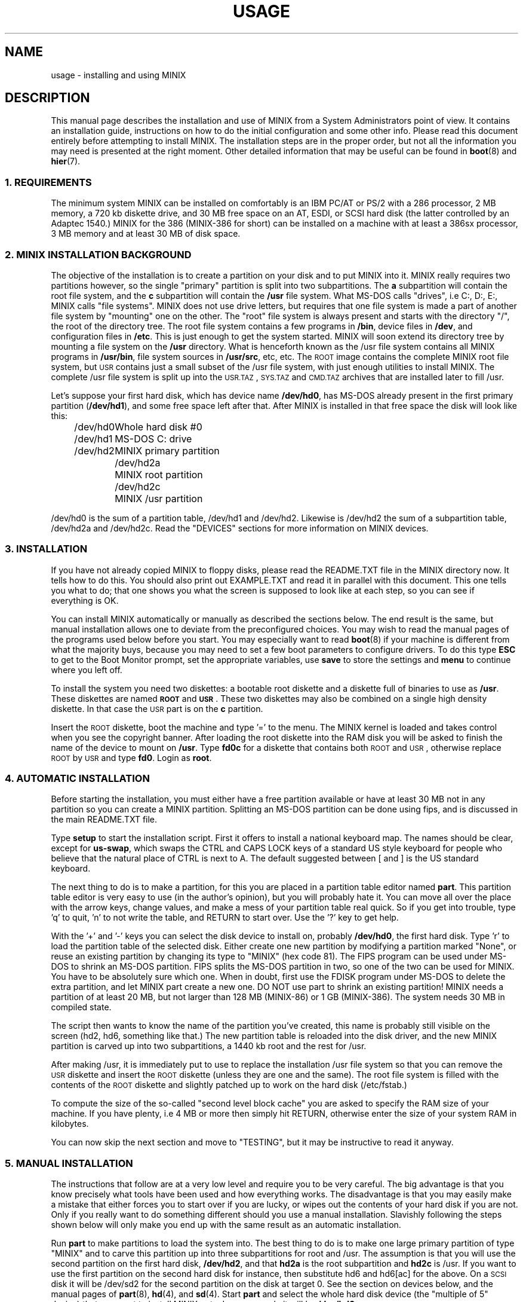 .TH USAGE 8
.SH NAME
usage \- installing and using MINIX
.SH DESCRIPTION
.de SP
.if t .sp 0.4
.if n .sp
..
.de XB	\" An example in bold print.
.RS
.nf
.ft B
\&\\$1
.ft R
.fi
.RE
..
This manual page describes the installation and use of MINIX from a
System Administrators point of view.  It contains an installation guide,
instructions on how to do the initial configuration and some other info.
Please read this document entirely before attempting to install MINIX.
The installation steps are in the proper order, but not all the
information you may need is presented at the right moment.
Other detailed information that may be useful can be found in
.BR boot (8)
and
.BR hier (7).
.SS "1. REQUIREMENTS"
The minimum system MINIX can be installed on comfortably is an IBM PC/AT
or PS/2 with a 286 processor, 2 MB memory, a 720 kb diskette drive, and 30
MB free space on an AT,
ESDI, or SCSI hard disk (the latter controlled by an Adaptec 1540.)  MINIX
for the 386 (MINIX-386 for short) can be installed on a machine with at
least a 386sx processor, 3 MB memory and at least 30 MB of disk space.
.SS "2. MINIX INSTALLATION BACKGROUND"
The objective of the installation is to create a partition on your disk
and to put MINIX into it.  MINIX really requires two partitions however, so
the single "primary" partition is split into two subpartitions.  The
.B a
subpartition will contain the root file system, and the
.B c
subpartition will contain the
.B /usr
file system.  What MS-DOS calls
"drives", i.e C:, D:, E:, MINIX calls "file systems".  MINIX does not use
drive letters, but requires that one file system is made a part of another
file system by "mounting" one on the other.  The "root" file system is
always present and starts with the directory "/", the root of the directory
tree.  The root file system contains a few programs in
.BR /bin ,
device files in
.BR /dev ,
and configuration files in
.BR /etc .
This is just enough to get the system started.  MINIX will soon extend
its directory tree by mounting a file system on the
.B /usr
directory.  What is henceforth known as the /usr file system contains all
MINIX programs in
.BR /usr/bin ,
file system sources in
.BR /usr/src ,
etc, etc.
The \s-2ROOT\s+2 image contains the complete MINIX root file system, but
\s-2USR\s+2 contains just a small subset of the /usr file system, with just
enough utilities to install MINIX.  The complete /usr file system is
split up into the \s-2USR.TAZ\s+2, \s-2SYS.TAZ\s+2 and \s-2CMD.TAZ\s+2
archives that are installed later to fill /usr.
.PP
Let's suppose your first hard disk, which has
device name
.BR /dev/hd0 ,
has MS-DOS already present in the first primary partition
.RB ( /dev/hd1 ),
and some free space left after that.  After MINIX is installed in that
free space the disk will look like this:
.PP
.ta +12n
.nf
.in +4n
/dev/hd0	Whole hard disk #0
.in +2n
/dev/hd1	MS-DOS C: drive
/dev/hd2	MINIX primary partition
.in +2n
/dev/hd2a	MINIX root partition
/dev/hd2c	MINIX /usr partition
.in -8n
.fi
.PP
/dev/hd0 is the sum of a partition table, /dev/hd1 and /dev/hd2.
Likewise is /dev/hd2 the sum of a subpartition table, /dev/hd2a and
/dev/hd2c.  Read the "DEVICES" sections for more information on MINIX
devices.
.SS "3. INSTALLATION"
If you have not already copied MINIX to floppy disks, please read
the README.TXT file in the MINIX directory now.
It tells how to do this.
You should also print out EXAMPLE.TXT and read it in parallel with this
document.  This one tells you what to do; that one shows you what the
screen is supposed to look like at each step, so you can see if everything
is OK.
.PP
You can install MINIX automatically or manually as described the sections
below.  The end result is the same, but manual installation allows
one to deviate from the preconfigured choices.  You may wish to read the
manual pages of the programs used below before you start.  You may especially
want to read
.BR boot (8)
if your machine is different from what the majority buys, because you
may need to set a few boot parameters to configure drivers.  To do this type
.B ESC
to get to the Boot Monitor prompt, set the appropriate variables, use
.B save
to store the settings and
.B menu
to continue where you left off.
.PP
To install the system you need two diskettes: a bootable root diskette and a
diskette full of binaries to use as
.BR /usr .
These diskettes are named
.B \s-2ROOT\s+2
and
.BR \s-2USR\s+2 .
These two diskettes may also be combined on a single high density diskette.
In that case the \s-2USR\s+2 part is on the
.B c
partition.
.PP
Insert the \s-2ROOT\s+2 diskette, boot the machine and type '=' to the menu.
The MINIX kernel is loaded and takes control when you see the copyright
banner.  After loading the root diskette into the RAM disk you will be asked
to finish the name of the device to mount on
.BR /usr .
Type
.BR fd0c
for a diskette that contains both \s-2ROOT\s+2 and \s-2USR\s+2, otherwise
replace \s-2ROOT\s+2 by \s-2USR\s+2 and type
.BR fd0 .
Login as
.BR root .
.SS "4. AUTOMATIC INSTALLATION"
Before starting the installation, you must either have a free partition
available or have at least 30 MB not in any partition so you can create
a MINIX partition.
Splitting an MS-DOS partition can be done using fips, and is discussed in the
main README.TXT file.
.PP
Type
.B setup
to start the installation script.  First it offers to install a national
keyboard map.  The names should be clear, except for
.BR us-swap ,
which swaps the CTRL and CAPS LOCK keys of a standard US style keyboard
for people who believe that the natural place of CTRL is next to A.
The default suggested between [ and ] is the US standard keyboard.
.PP
The next thing to do is to make a partition, for this you are placed in a
partition table editor named
.BR part .
This partition table editor is very easy to use (in the author's opinion),
but you will probably hate it.  You can move all over the place with the
arrow keys, change values, and make a mess of your partition table real quick.
So if you get into trouble, type 'q' to quit, 'n' to not write the table,
and RETURN to start over.  Use the '?' key to get help.
.PP
With the '+' and '\-' keys you can select the disk device to install on,
probably
.BR /dev/hd0 ,
the first hard disk.  Type 'r' to load the partition table of the selected
disk.  Either create one new partition by modifying a partition marked
"None", or reuse an existing partition by changing its type to "MINIX" (hex
code 81).  The FIPS program can be used under MS-DOS to shrink an MS-DOS
partition.  FIPS splits the MS-DOS partition in two, so one of the two can be
used for MINIX.  You have to be absolutely sure which one.  When in doubt,
first use the FDISK program under MS-DOS to delete the extra partition, and
let MINIX part create a new one.  DO NOT use part to shrink an existing
partition!  MINIX needs a partition of at least 20 MB, but not larger
than 128 MB (MINIX-86) or 1 GB (MINIX-386).  The system needs
30 MB in compiled state.
.PP
The script then wants to know the name of the partition you've created, this
name is probably still visible on the screen (hd2, hd6, something like
that.)  The new partition table is reloaded into the disk driver, and the
new MINIX partition is carved up into two subpartitions, a 1440 kb root and
the rest for /usr.
.PP
After making /usr, it is immediately put to use to replace the installation
/usr file system so that you can remove the \s-2USR\s+2 diskette and insert
the \s-2ROOT\s+2 diskette (unless they are one and the same).  The root file
system is filled with the contents of the \s-2ROOT\s+2 diskette and slightly
patched up to work on the hard disk (/etc/fstab.)
.PP
To compute the size of the so-called "second level block cache" you are
asked to specify the RAM size of your machine.  If you have plenty, i.e
4 MB or more then simply hit RETURN, otherwise enter the size of your system
RAM in kilobytes.
.PP
You can now skip the next section and move to "TESTING", but it may be
instructive to read it anyway.
.SS "5. MANUAL INSTALLATION"
The instructions that follow are at a very low level and require you to be
very careful.  The big advantage is that you know precisely what
tools have been used and how everything works.  The disadvantage is that
you may easily make a mistake that either forces you to start over if you
are lucky, or wipes out the contents of your hard disk if you are not.
Only if you really want to do something different should you use a manual
installation.  Slavishly following the steps shown below will only make
you end up with the same result as an automatic installation.
.PP
Run
.B part
to make partitions to load the system into.  The best thing to do is to make
one large primary partition of type "MINIX" and to carve this partition up
into three subpartitions for root and /usr.  The assumption is that you will
use the second partition on the first hard disk,
.BR /dev/hd2 ,
and that
.B hd2a
is the root subpartition and
.B hd2c
is /usr.  If you want to use the first partition on
the second hard disk for instance, then substitute hd6 and hd6[ac] for the
above.  On a \s-2SCSI\s+2 disk it will be /dev/sd2 for the second partition
on the disk at target 0.  See the section on devices below, and the manual
pages of
.BR part (8),
.BR hd (4),
and
.BR sd (4).
Start
.B part
and select the whole hard disk device (the "multiple of 5" device) that you
want to install MINIX onto.  In our example it will be
.BR /dev/hd0 .
.PP
Use
.B part
to make a single partition in the primary partition table of type "MINIX",
then hit '>' on this new partition to make a subpartition table.
.PP
For the root subpartition you are advised to use 1440 kb exactly.  You can
make it larger if you want to, but it is advisable never to let the contents
outgrow a floppy.  (The \s-2ROOT\s+2 diskette is a copy of a root file
system, and will be used to fill your root subpartition.)
.PP
The second subpartition is either empty or a "scratch" partition.  MINIX no
longer uses the
.B b
subpartition for anything useful anymore, but it has become customary to
have root on
.B a
and /usr on
.BR c .
(You are free to ignore this convention, of course.)
.PP
Use the rest of the partition for the /usr
.B c
subpartition.
.PP
When you are done check that /dev/hd2a is active (the * after the partition
number) so you can boot from it later.
.PP
If your disk has bad blocks then don't put the root or scratch subpartition
on top of them.  Make sure the inode tables in the other partitions don't
have bad blocks either.  You can put the subpartitions out of order on the
disk if that helps.  Subpartition tables, other than the main partition
table, are not sorted by the driver.
.PP
After making the partitions you do not have to reboot.  The disk driver
reloads the partition tables on the next access if the disk is not in use.
(Open or mounted.)
.PP
To be able to boot from /dev/hd2a you must place a master bootstrap in
/dev/hd2.  It has been placed there by
.B part
if it told you that it was creating a new partition table, but
.PP
.XB "installboot\0\-m\0/dev/hd2\0/usr/mdec/masterboot"
.RE
.PP
will put it there for sure.
.PP
You will start by making a file system for /usr and filling it partially.
This may seem to be out of order, but you can't insert the \s-2ROOT\s+2
floppy right now.
.PP
.XB "mkfs\0/dev/hd2c"
.XB "readall\0\-b\0/dev/hd2c | sh"
.XB "mount\0/dev/hd2c\0/mnt"
.XB "cpdir\0\-v\0/usr\0/mnt"
.PP
This will create a file system on /dev/hd2c, mount it on /mnt, and copy the
contents of the \s-2USR\s+2 floppy onto it.  The call to
.B readall
marks bad blocks on the file system as unusable, you can omit this on a
drive known to be spotless (\s-2IDE\s+2 or \s-2SCSI\s+2.)
.PP
You can now use the new /usr in place of the \s-2USR\s+2 floppy:
.PP
.XB "umount\0/dev/hd2c"
.XB "umount\0/dev/fd0\0\0\0\0\0# fd0c if combined"
.XB "mount\0/dev/hd2c\0/usr"
.PP
This little dance has freed up your floppy drive, so please remove the
\s-2USR\s+2 diskette and replace it by the \s-2ROOT\s+2 diskette.  Make a
file system for the root with at least 512 inodes (files), and
fill it from the floppy:
.PP
.XB "mkfs\0\-i\0512\0/dev/hd2a"
.XB "mount\0/dev/fd0\0/fd0"
.XB "mount\0/dev/hd2a\0/mnt"
.XB "cpdir\0\-v\0/fd0\0/mnt"
.XB "umount\0/dev/fd0"
.PP
Remove
.B /mnt/etc/issue
to get rid of the "use setup" message that greets you when you boot, and
edit the file
.B /mnt/etc/fstab
to name the devices MINIX has been installed on.  In our example it
should look like this:
.PP
.XB "root=/dev/hd2a"
.XB "usr=/dev/hd2c"
.PP
Unmount the new root:
.PP
.XB "umount\0/dev/hd2a"
.PP
Make it bootable:
.PP
.XB "installboot\0\-d\0/dev/hd2a\0/usr/mdec/bootblock\0boot"
.PP
The automatic script would now set the
.B rootdev
and
.B ramimagedev
boot variables.  You can do this now using the
.B edparams
command, but it is easier to postpone it until the testing phase.  The
settings should be:
.PP
.XB "rootdev=hd2a"
.XB "ramimagedev=hd2a"
.SS "6. TESTING"
By now a new MINIX system is present on your hard disk.  Time to see if
it works.  Leave the \s-2ROOT\s+2 diskette in the drive and type
.BR halt .
You are now going to use the power of the Boot Monitor on the diskette to
boot the MINIX partition on the hard disk.  Use the monitor command
.B boot hd2
to boot the primary partition MINIX has been installed in.  (It is "hd2" in
our example.)  For a \s-2SCSI\s+2 disk you will have to use a 'hd' name too.
The monitor uses the BIOS, so you will have to treat it as a "normal" disk
at this point.
.PP
The hard disk bootstrap is now showing the menu again.  You can type '='
to start MINIX, but you probably want to change the boot parameters.
Hit
.B ESC
once more to get to the command prompt.  The command
.B set
shows what the current parameters are.  Here is an example that shows how
to make a menu to either start MINIX or boot MS-DOS:
.PP
.XB "minix(=,MINIX)\0{boot}"
.XB "dos(d,MS-DOS)\0{boot\0hd1}"
.XB "save"
.PP
MS-DOS is assumed to be in the first partition in the example above (hd1).
When finished type
.B menu
to see if the menu looks right.  If so hit '=' to start MINIX.  Log in as
root.
.SS "7. ADDING PROGRAMS AND SOURCES TO /usr"
The
.B setup
command can also be used to add files from floppy sets to the system.  The
.B \s-2USR.TAZ\s+2
(programs and stuff),
.B \s-2SYS.TAZ\s+2
(system sources), and
.B \s-2CMD.TAZ\s+2
(commands sources)
are all installed relative to the
.B /usr
directory, so the command to use three times is
.PP
.XB setup\0/usr
.PP
.B Setup
will ask for the size of data on the floppies, which is by default simply
the entire floppy.  You will see some "Cannot make directory" errors
while extracting, as some directories already exist.  Ignore these messages.
You need the
.B \s-2USR.TAZ\s+2
set if you want a working MINIX system,
.B \s-2SYS.TAZ\s+2
if you want recompile the system or study it, and
.B \s-2CMD.TAZ\s+2
if you also want the sources of the commands.  On a disk space
starved machine you could opt to do without the commands sources, as they
are not absolutely necessary to understand MINIX.
.PP
If your machine does not have enough memory to run
.B setup\0/usr
then type these commands manually:
.PP
.XB "cd\0/usr"
.XB "vol\0/dev/fd0 | uncompress | tar\0xvfp\0\-"
.SS "8. NAMES"
A standalone machine will have to be given a name.  As
.B root
type
.PP
.XB "echo\0\fIname\fB\0>/etc/hostname.file"
.PP
to change the host name of your machine to
.IR name .
.SS "9. ACTIVE ON BOOT"
You may want to make the MINIX partition active so that it is automatically
booted.  With MS-DOS
.B fdisk
or MINIX
.BR part ,
mark the primary partition that contains MINIX active.  Using the menu you
made earlier you can boot either MINIX or MS-DOS at a keypress.  You can even
set timeouts.  To boot MINIX automatically after 5 seconds:
.PP
.XB "main()\0{trap\05000\0minix;\0menu}"
.PP
See
.BR monitor (8)
for all the details on the monitor.
.PP
If you don't trust this then you can rig up a diskette that boots the MINIX
partition when left in the drive:
.PP
.XB "installboot\0\-m\02\0/dev/fd0\0/usr/mdec/masterboot"
.PP
The number 2 indicates the hard disk partition that must be booted, you can
use the numbers 1 to 9 for hd1 to hd9.
.SS "10. DEVICES"
A crash course on the MINIX devices in
.BR /dev :
The two hard disks are named
.BR hd0
and
.BR hd5 .
These "multiple of five" devices address the entire hard disk, from the
first to the last byte.  Each disk has four partitions, for disk 0 they are
.BR hd1 ,
.BR hd2 ,
.BR hd3 ,
and
.BR hd4 .
And for disk 1 they are named
.BR hd6 ,
.BR hd7 ,
.BR hd8 ,
and
.BR hd9 .
These partitions may contain file systems,
.B hd1
often contains the MS-DOS "C:" file system.  MINIX can use these partitions
for file systems too, but you can also partition one of these "primary
partitions" into four so-called "subpartitions".  The subpartitions of
.B hd1
are named
.BR hd1a ,
.BR hd1b ,
.BR hd1c ,
and
.BR hd1d .
The other partitions may have four subpartitions that are named in the same
way by adding a letter from
.B a
to
.BR d .
So one disk may have four partitions, and 16 subpartititions total.  SCSI
disks are named in the same way, from
.BR sd0
to
.BR sd39d
for all possible devices for all eight SCSI targets.
The two floppy disks are
.BR fd0
and
.BR fd1 .
Each may have four partitions named
.BR fd0a ,
.BR fd0b ", ..."
.BR fd1d .
The command
.B MAKEDEV
knows how to make devices, and
.B DESCRIBE
can tell you what an unknown device may be, or even what all devices in
.B /dev
may be if called without arguments.  Devices are described fully in
.BR dev (4),
and in the device specific manual pages like
.BR fd (4)
and
.BR hd (4).
.SS "11. EDITORS"
The editors available are
.B elvis
(a
.B vi
clone),
.B elle
(a simple
.B emacs
clone),
and the old MINIX
.B mined
editor.  Of these editors only elvis can recover your file after a system
crash.  Only
.B mined
is available at installation time.  (All you need to know about mined right
now is that CTRL-X gets you out of it.)
.SS "12. INSTALLING ON A SCSI DISK"
Using a disk other than an (IDE)
.B hd
disk complicates things a bit.  The Boot Monitor uses the BIOS, so it names
all disks with
.B hd
names.  So it is
.B boot hd1
to boot partition 1, and
.B "ramimagedev=sd2a"
to tell MINIX its root partition.  If you have both a normal and a SCSI disk
then the disks may be
.B hd0
and
.B hd5
to the Monitor, and
.B hd0
and
.B sd0
to MINIX.
.SS "13. NATIONAL KEYBOARDS"
The directory
.B /usr/lib/keymaps
contains keymap tables for several national keyboards.  If you have a German
keyboard for instance, then
.PP
.XB "loadkeys\0/usr/lib/keymaps/german.map"
.PP
will load the German key translation table into the keyboard driver.  Copy
the map to
.B /etc/keymap
once MINIX is installed on the hard disk, because having to type a key
sequence like one of these:
.PP
.XB "loadkezs\0\-usr\-lib\-kezmaps\-german.map"
.XB "loqdkeys\0=usr=lib=key,qps=french.,qp"
.PP
on a reboot gets a bit annoying after a while.  Send corrections and new
keymaps to the person named below.  (Do not send a Dutch keymap, buy
yourself a real keyboard instead.)
.SH SUGGESTIONS
Below are a few useful suggestions.  Some of the information can be of use
in other situations than described here.
.SS "14. VIRTUAL CONSOLES"
Hold down the ALT key and press the left or right arrow key, F1, or F2.
This switches the console between two login sessions.  (Unless you have
an old mono adapter, because virtual consoles sit in video memory, and
a mono adapter only has memory for one.)
.PP
Note that kernel messages, including function key output, only appear on
the first console.  This may be confusing, but it keeps the other consoles
clean.
.SS "15. LOW ON MEMORY"
The normal installation requires that you have enough memory for a large RAM
disk.  You can still install MINIX normally if you either have a high density
diskette drive for a combined root+usr floppy, or you have two floppy drives
of at least 720 kb.  Before booting you have to set the variable
.B rootdev
to the same value as
.BR ramimagedev .
This is slower then a RAM disk, but saves a lot of memory.
.PP
The automatic installation script knows how to handle this new situation.
If you install manually then you have to use
.PP
.XB "cpdir\0\-vx\0/\0/mnt"
.PP
to copy the root device to disk.  When it is time to fill /usr and you only
have one floppy drive then hit DEL to get out of the installation script and
reboot as described in "TESTING".  You can then finish the installation
manually.
See the XT640K.TXT file for more advice on small machines.
.SS "16. LOW ON MEMORY AND ONLY ONE 720 KB FLOPPY DRIVE"
If you only have one 720 kb floppy drive and your system is low on memory
then you can use the \s-2TINYROOT\s+2 boot image.  This image contains a
small kernel with only the BIOS disk driver, and a small root file system.
You can use this disk to boot your machine.  Use the normal \s-2ROOT\s+2 to
install the root file system.  Keep booting your machine with
\s-2TINYROOT\s+2 until you have compiled a small kernel for your system.
Use the
.B rootdev
boot variable to select the hard disk root file system.  Do
.B not
use \s-2TINYROOT\s+2 for anything other than booting, always use
\s-2ROOT\s+2 when mentioned.
.SS "17. FLOPPY DRIVE 1 IS A HIGH DENSITY DRIVE"
If you would like to install from floppy drive 1 then you need to copy at
least one sector from the \s-2USR\s+2 image onto a diskette for drive 0.
The \s-2USR\s+2 bootstrap has been rigged to boot the other drive.
.SS "18. INSTALLING ON A SECOND HARD DISK"
MINIX doesn't care if it is installed on the second disk of a system with
two disks.  The only problem is to get it booted.  You can either rig up
a diskette to boot MINIX as shown earlier, or you can use the same trick
on the first disk.  The command
.PP
.XB "installboot\0\-m\05\0/dev/hd0\0/usr/mdec/masterboot"
.PP
will lock the first disk into booting the second disk.  Note that this
command modifies the disk outside a MINIX partition, overwriting a bit of
code that has likely been put there by MS-DOS fdisk.  First verify that the
Boot Monitor can boot an MS-DOS partition, because then the MINIX master
bootstrap can do it too.
.SS "19. LOTS OF MEMORY ON A 286"
You will have a hard time making MINIX use up 3 MB memory.  Memory you
can spare can be used for a "second level block cache" on the RAM disk.  The
File System uses the second level cache to store copies of disk blocks that
are pushed out of the normal (primary) block cache.  The size of the primary
cache is compiled into the FS server, but the size of the second level cache
can be set with the
.B ramsize
boot variable.  Set it to a number between 0 and 512.  512 kilobytes is
enough to keep most of the compiler cached.
You must have extended memory; expanded memory is not supported.
.SS "20. LOTS OF MEMORY ON A 386+"
Processes can be as big as you would like on a 386, but in practice 4 MB is
plenty for all your processes.
The installation script sets up a second level cache for MINIX-386
of up to 1024 kilobytes.  This is because the default file system cache
is only 80 kb.  Your first point of call is to get rid of the poorly
performing second level cache by setting
.B ENABLE_CACHE2
to 0 and to assign the memory used by it to the
normal block cache by enlarging the appropriate
.B NR_BUFS
and
.B NR_BUF_HASH
constants in <minix/config.h> with as much as you can spare.  (1024 for
NR_BUFS is the minimum to keep
.B "cc \-c"
cached.  2048 is then a nice value for NR_BUF_HASH.)
Disable the second level cache, compile a new kernel, reboot and set
.B ramsize
to 0.
.SS "21. LOTS OF DISK SPACE"
The maximum file system size is 1 GB for MINIX-386 and 128 MB for
MINIX-86.  (MINIX-86 can handle larger file systems, but
.B fsck
can't check them.)  Note that a MINIX file system can only contain 65535
inodes (files), so the average file should be 16 kb to completely fill it.
It may be better to make two smaller file systems.  Besides, fsck takes
forever on a large file system.
.SH SYSTEM ADMINISTRATION
The system has been set up with the idea that working as root is a bad thing
to do.  As root you are in no way protected from doing stupid things.  So
don't do development as root, but work as
.BR bin !
Only in exceptional cases do you want to become root.  Being root is fun for
wannabe hackers; administrators know better.
.PP
To make life easier for bin, some programs like
.BR su (1),
.BR install (1)
and
.BR shutdown (8)
treat bin and other members of the operator group as special and allow them
the privileges of root.  (One is an operator if one's
group id is zero.)  Operators should share the shadow password of root by
having
.B ##root
in their password field.  This way they all have one face (password)
to the outside world, forming no greater security risk than root alone.
.PP
The home directory of bin contains one important Makefile.  You can use it
to recompile all the commands and libraries of the system.  Type
.B make
to see the usage message.  If you want to compile just one command then you
can simply type
.B make
to do so.  To put it in its proper place you have to type
.BR "make install" .
Read the Makefiles in the
.B commands
and
.B lib
subdirectories to understand how everything is put together.  If you are
tight on memory then
.B make
may fail to traverse down the source tree and also compile things.  You will
have to type
.B make
in each subdirectory.  You can run make in /usr/src at the end to see if
you've missed something or not.
.PP
The login shell of bin is
.BR ash ,
the BSD shell.  It has been modified to offer simple line editing using the
.BR editline (3)
library.
.B Ash
is rather big, so you may have to change bin's shell back to
.B /bin/sh
with
.BR chsh (1)
if you are low on memory.  Do not change root's shell to ash, and do not
replace /bin/sh by ash.  It may run out of memory at the wrong moment.
.PP
The kernel is not compiled from the master Makefile.  To make a new kernel
you have to step into the
.B tools
directory.  There you can run four different make commands:
.PP
.TP
.B make
This makes all the different kernel parts and combines them in the file
named
.BR image .
.TP
.B make fdboot
As above and then makes a boot floppy that you can use to restart your
system with.  You are prompted for the floppy device name.
.TP
.B make hdboot
First makes the image file and then copies it into the directory
.BR /minix .
If there are already two images in that directory then the newest image will
be removed to make space for this newer image.  It is assumed that the
oldest image is the most stable system image, one that always works, and
that the newest image is experimental.  Check beforehand what
.B /minix
contains before you run
.BR "make hdboot" .
Remove the oldest image if you want another image to become the stable
image.  The Boot Monitor chooses the newest image in
.B /minix
to boot.  You can use the monitor command
.B ls minix
to view the images present, and set the
.B image
variable to the full name of the image you want to use instead if the newest
doesn't work.  The images in
.B /minix
are named using the MINIX release and version numbers with an extra revision
number added to distinguish the images.
.PP
The first new kernel you would like to make is one configured for your
system.  The kernel you are running now contains several hard disk drivers
you don't need, and it does not have a TCP/IP server that you may want to
have.  In <minix/config.h> you can find a number of
.BI ENABLE_ XXX
variables that can be set to
.B 0
to exclude, or
.B 1
to include a particular driver.  Another driver related variable is
.BR DMA_SECTORS .
This variable sets the size of a buffer used by DMA based disk drivers (all
but the floppy, AT/IDE, and Adaptec drivers).  Raise its value to greatly
improve throughput, especially writing.  A value of 16 shows good results.
(The BIOS driver benefits most, because it is a long way to the BIOS from
protected mode, especially from 286 protected mode.)  You can increase
.B NR_CONS
if you want to have more virtual consoles.  Having more consoles costs
little memory, because all the consoles are kept in video memory.  Scrolling
speed of the console will go down if more virtual consoles share the
available memory.  CGA cards have space for 4 consoles, EGA and VGA can
have 8 consoles.  The
.B NR_PTYS
variable sets the number of pseudo-ttys.  You need pseudo-ttys to be able to
login remotely over a network with the
.B rlogin
command.  Each remote login session needs one pseudo-tty.  If you fear that
the system will now run out of processes then increase
.BR NR_PROCS .
Configuring a new kernel is sometimes not enough to enable new devices, you
sometimes need to use the
.B MAKEDEV
command to make new device files in
.BR /dev .
For pseudo-ttys you also have to check if
.B /etc/ttytab
mentiones the new devices.
.PP
New additions to the system can be made in the
.B /usr/local
tree.  An empty directory tree has been set up for you and binaries and
manual pages are already in the search paths.  You can make a new user entry
with the
.B adduser
command.
.PP
The
.B TZ
variable in
.B /etc/profile
tells the time zone offset from the wall clock time to GMT.  You have to
change it for your time zone.  (See
.BR TZ (5).)
.PP
The function keys produce debug dumps, showing various interesting data
about the system.  F1 lists processes and F5 shows ethernet stats, which
may be of use now.  Read
.BR console (4)
to know all the details of the screen and keyboard.
.SS "22. SYSTEM SHUTDOWN"
You can't just turn a MINIX system off.  MINIX must be told to flush the
modified data in the file system cache first.  The following
commands/keystrokes can be used to exit MINIX properly:
.TP
.B shutdown
First alert all users and then all processes of the impending shutdown
then halt or reboot the system in one of various ways.  See
.BR shutdown (8).
.TP
.B reboot / halt
Alert all processes of the system shutdown then reboot or halt.
.TP
.B \s-2CTRL\-ALT\-DEL\s+2
Halt the system by running
.BR "shutdown \-h now" .
.PP
MINIX halts by returning to the Boot Monitor, MINIX reboots by instructing
the monitor to reboot MINIX.  (MINIX is just a subprocess to the monitor.)
Either halt MINIX and use monitor commands to escape MINIX, or use
.B shutdown \-R
to reset the system.
.SH FILES
.TP 12
.B /usr/ast
Honorary home directory of Andrew S. Tanenbaum.  Doubles as the place where
the default setup for a new user is found.
.SH "SEE ALSO"
.BR monitor (8),
.BR boot (8),
.BR part (8),
.BR mkfs (1),
.BR mount (8),
.BR M (8),
.BR fstab (5),
.BR hier (7),
.BR console (4),
.BR dev (4),
.BR adduser (8),
.BR TZ (5),
.BR mkdist (8),
.BR shutdown (8).
.br
"Operating Systems \- Design and Implementation 2/e" by Andrew S. Tanenbaum
and Albert S. Woodhull.
.SH NOTES
The notation
.BI < file .h>
refers to a C language include file in /usr/include.
.PP
.B Root
and
.B bin
do not have the current directory in their program search path to avoid
executing programs left around by malicious people.  This means that to run
.B foo
from the current directory,
.B ./foo
must be typed.
.PP
Some of the commands have changed since earlier MINIX versions.  For instance
.B mkfs
doesn't need a size argument anymore, and
.B vol
automagically determines if it needs to read or write.  Keep this in mind
if you use an older MINIX version to examine the newer system.
.SH BUGS
There are many PS/2 models, all different.  Some will run MINIX, some won't,
some crippled if you lie to MINIX by setting
.B processor
to
.BR 86 .
Almost no PS/2 has a standard disk, so setting
.B hd
to
.B esdi
or
.B bios
will be necessary.
.PP
While testing a full library rebuild of this distribution it sometimes
happened that some things were not put back into the library.  This seems
to be fixed, but we do not understand why the fix fixed the problem.  So
if you see strange "undefined" errors when compiling a program after a
library rebuild then run
.B make install
again in
.B /usr/src/lib/
to try and add the missing pieces.
.PP
Except for the floppy driver, none of the DMA based drivers know about DMA
being limited to a 24 bits address, i.e. the first 16 MB.  So under MINIX-386
you run a slight risk that a
.B tar
or
.B dd
command may use a buffer above 16 MB for reading or writing to a character
device.  This only happens if the low 16 MB is taken by some huge processes,
and you have more than 16 MB, of course.
.SH AUTHOR
Kees J. Bot (kjb@cs.vu.nl)
